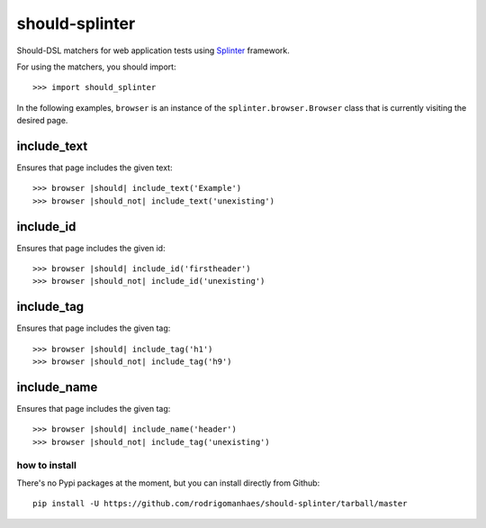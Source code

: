 should-splinter
===============

Should-DSL matchers for web application tests using `Splinter <http://splinter.cobrateam.info>`_ framework.


For using the matchers, you should import::

    >>> import should_splinter


In the following examples, ``browser`` is an instance of the
``splinter.browser.Browser`` class that is currently visiting the desired page.

include_text
------------

Ensures that page includes the given text::

    >>> browser |should| include_text('Example')
    >>> browser |should_not| include_text('unexisting')

include_id
----------

Ensures that page includes the given id::

    >>> browser |should| include_id('firstheader')
    >>> browser |should_not| include_id('unexisting')

include_tag
----------

Ensures that page includes the given tag::

    >>> browser |should| include_tag('h1')
    >>> browser |should_not| include_tag('h9')

include_name
------------

Ensures that page includes the given tag::

    >>> browser |should| include_name('header')
    >>> browser |should_not| include_tag('unexisting')


how to install
~~~~~~~~~~~~~~

There's no Pypi packages at the moment, but you can install directly from Github::

    pip install -U https://github.com/rodrigomanhaes/should-splinter/tarball/master

